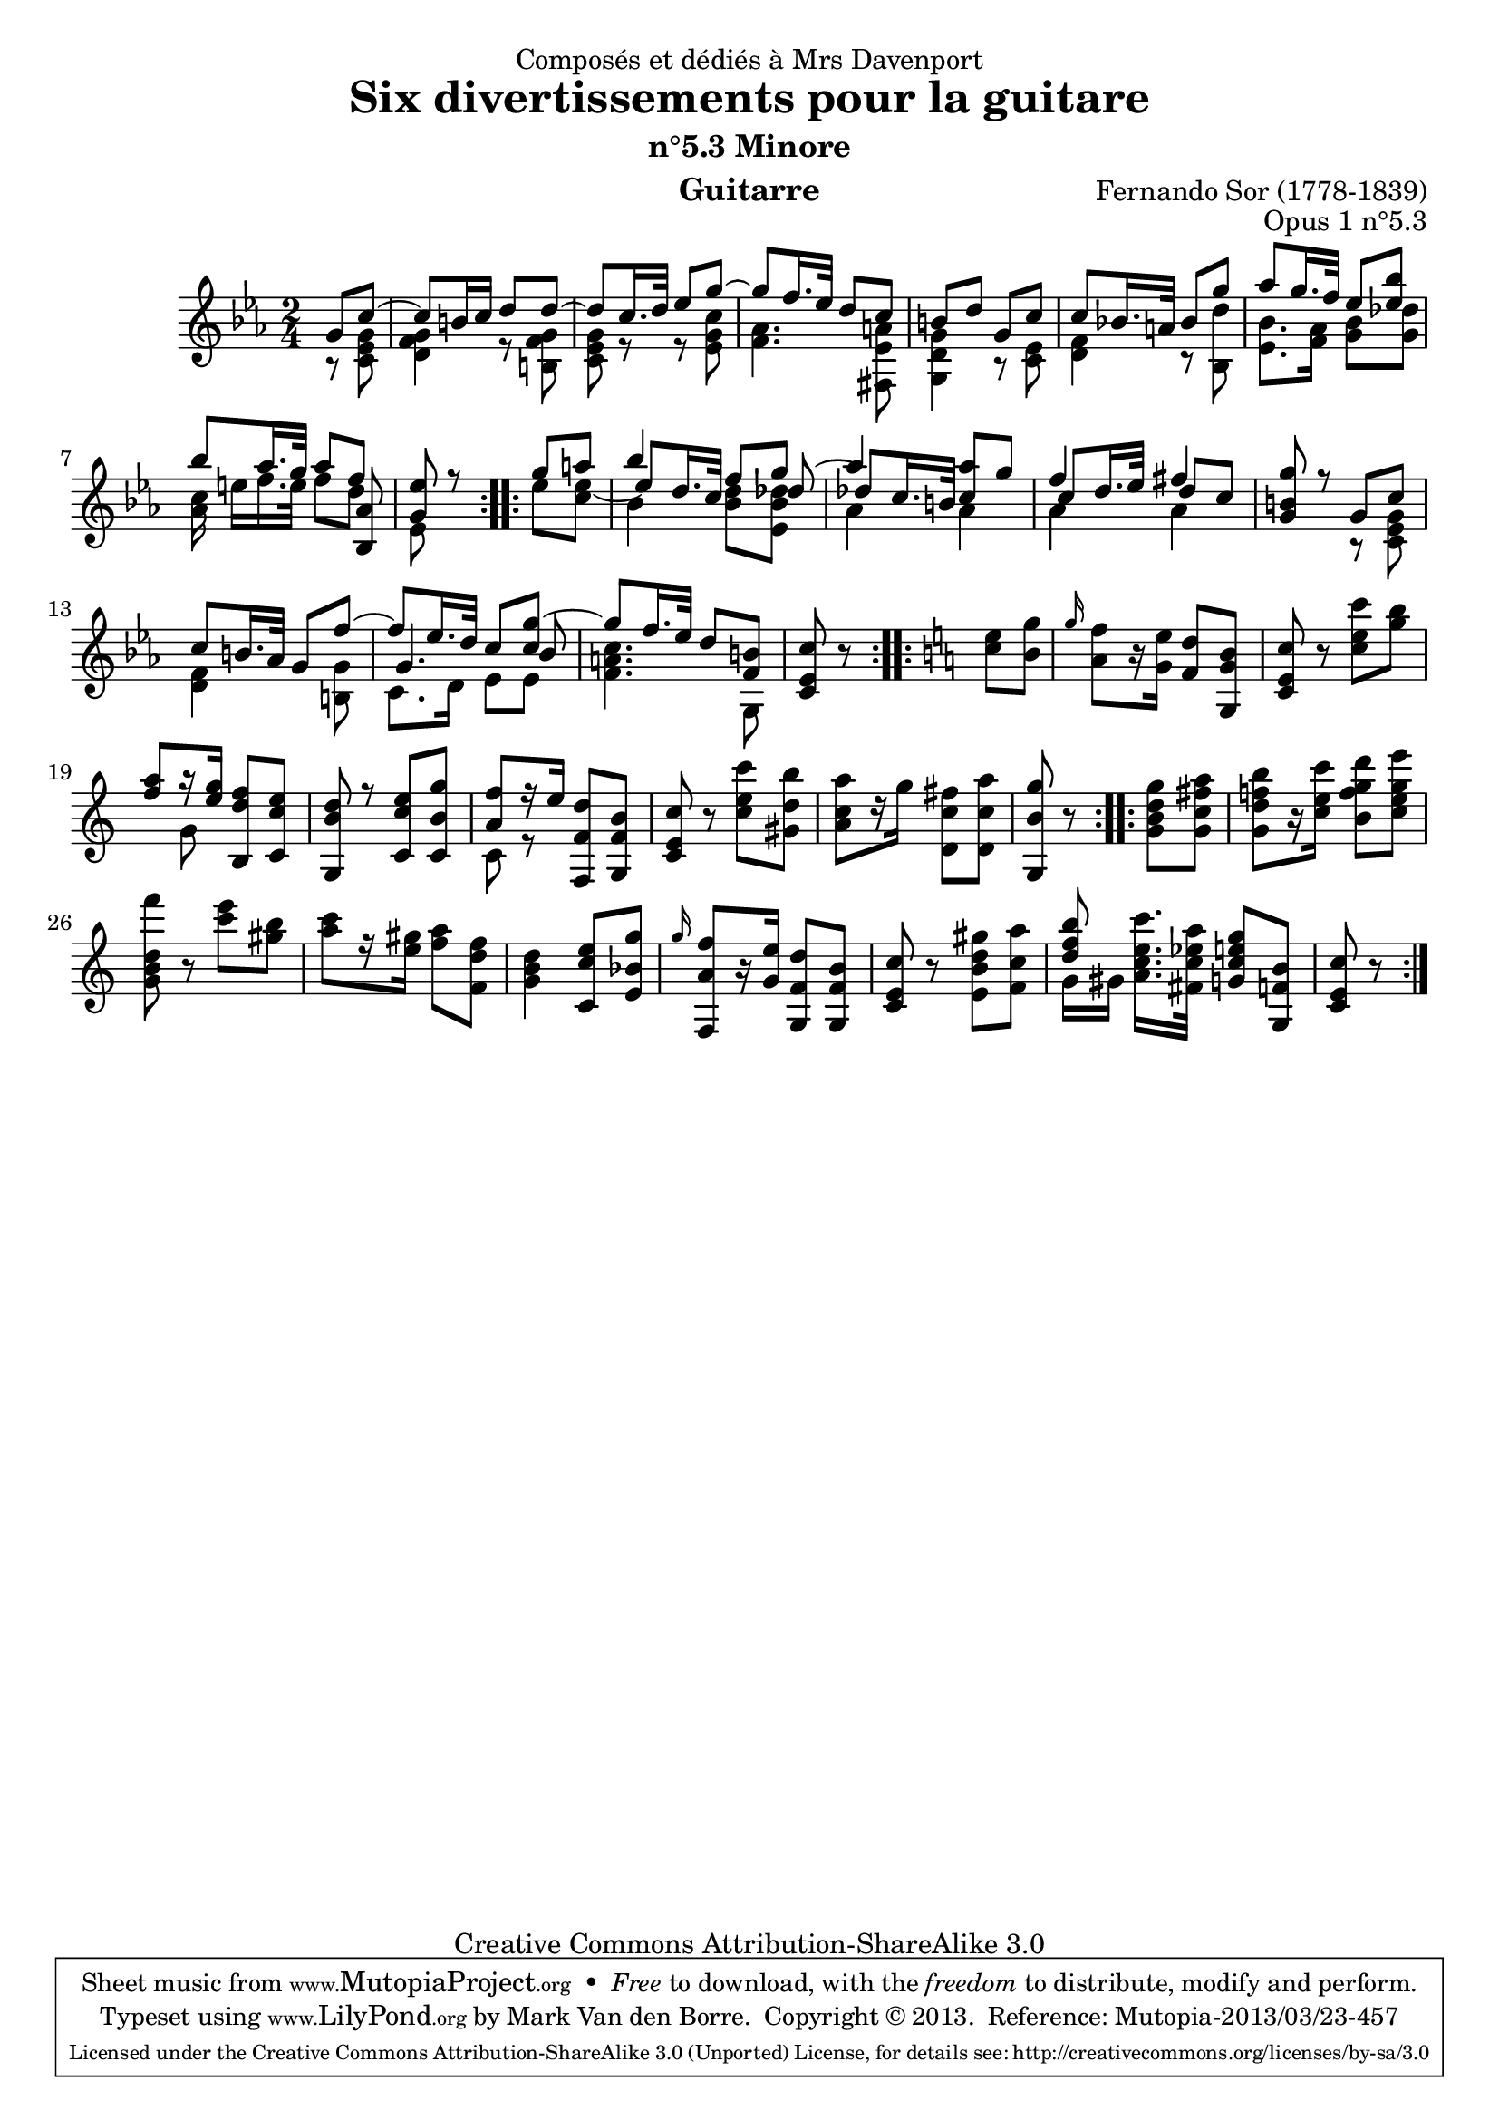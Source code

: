 \version "2.16.1"
\header {
  mutopiatitle = "Divertissements pour la guitare, n°5.3"
  mutopiacomposer = "SorF"
  mutopiaopus = "O 1.5.3"
  mutopiainstrument = "Guitar"
  mutopiasource = "Danish Royal Library early 19th Century edition"
  date = "1820s"
  source = "Golden Music Press/GFA/Frederic Noad facsimile edition"
  style = "Classical"
  copyright = "Creative Commons Attribution-ShareAlike 3.0"
  maintainer = "Mark Van den Borre"
  maintainerEmail = "mark@markvdb.be"
  maintainerWeb = "http://markvdb.be"
  moreInfo = "<p>The maintainer has created MP3 and OGG Vorbis audio files from the MIDI output (which is available above). These are computer generated but will probably sound better than playing the MIDI file on your own system, depending on your setup. Download them:</p><ul><li><a href=\"../ftp/SorF/O1/sor_op_1_5_3/sor_op_1_5_3.mp3\">sor_op_1_5_3.mp3</a></li><li><a href=\"../ftp/SorF/O1/sor_op_1_5_3/sor_op_1_5_3.ogg\">sor_op_1_5_3.ogg</a></li></ul>"
  lastupdated = "2004/May/02"
  filename = "sor_op1_5_3.ly"
  dedication = "Composés et dédiés à Mrs Davenport"
  title = "Six divertissements pour la guitare"
  subtitle = "n°5.3 Minore"
  opus = "Opus 1 n°5.3"
  instrument = "Guitarre"
  meter = ""
  composer = "Fernando Sor (1778-1839)"
  enteredby = "Mark Van den Borre"

 footer = "Mutopia-2013/03/23-457"
 tagline = \markup { \override #'(box-padding . 1.0) \override #'(baseline-skip . 2.7) \box \center-column { \abs-fontsize #10 \line { Sheet music from \with-url #"http://www.MutopiaProject.org" \line { \concat { \abs-fontsize #8 www. \abs-fontsize #11 MutopiaProject \abs-fontsize #8 .org } \hspace #0.5 } • \hspace #0.5 \italic Free to download, with the \italic freedom to distribute, modify and perform. } \line { \abs-fontsize #10 \line { Typeset using \with-url #"http://www.LilyPond.org" \line { \concat { \abs-fontsize #8 www. \abs-fontsize #11 LilyPond \abs-fontsize #8 .org }} by \concat { \maintainer . } \hspace #0.5 Copyright © 2013. \hspace #0.5 Reference: \footer } } \line { \abs-fontsize #8 \line { Licensed under the Creative Commons Attribution-ShareAlike 3.0 (Unported) License, for details \concat { see: \hspace #0.3 \with-url #"http://creativecommons.org/licenses/by-sa/3.0" http://creativecommons.org/licenses/by-sa/3.0 } } } } }
}

upperVoice =  \relative c'' {
 \key c \minor
 \voiceOne
 \repeat volta 2 {
  \partial 4 g8 c~|
  c b16 c d8 d~|						%1
  d c16. d32 es8 g~|						%2
  g f16. es32 d8 c|						%3
  b d g, c|							%4
  c bes!16. a32 bes8 g'|					%5
  as g16. f32 es8 <bes' es,>|					%6 tie from last e to non-existing note in next measure
  bes as16. g32 as8 f|						%7
  <es g,> r							%8.1
 }
 \repeat volta 2 {
  g8 a|						%8.2
  bes4 f8 g|							%9
  as4 <as c,>8 g|						%10
  f4 fis|							%11
  <g b, g>8 r g, c|						%12
  c b16. as32 g8 f'~|						%13
  f es16. d32 c8 <g' c,>~|					%14
  g8 f16. es32 \oneVoice d8 <b f>|					%15
  <c es, c> r							%16.1
 }
 \repeat volta 2 {
  \key c \major
  <e c> <g b,>|							%16.2
  \grace g16 <f a,>8[ r16 <e g,>] <d f,>8 <b g g,>|		%17
  <c e, c> r <c' e, c> <b g>|				%18
  \voiceOne <a f>[ r16 <g e>] <f d b,>8 <e c c,>|				%19
  <d b g,> r <e c c,> <g b, c,>|				%20
  <f a,>[ r16 e] \oneVoice <d f, f,>8 <b f g,>|				%21
  <c e, c> r <c' e, c> <b d, gis,>|			%22
  <a c, a>[ r16 g] <fis c d,>8 <a c, d,>|			%23
  <g b, g,> r							%24.1
 }
 \repeat volta 2 {
  <g d b g> <a fis c g>|					%24.2
  <b f! d g,>[ r16 <c e, c>] <d g, f b,>8 <e g, e c>		%25
  <f d, b g> r <e c> <b gis>|					%26
  <c a>[ r16 <gis e>] <a f>8 <f d f,>|				%27
  <d b g>4 <e c c,>8 <g bes, e,>|			%28
  \grace g16 <f a, f,>8[ r16 <e g,>] <d f, g,>8 <b f g,>|		%29
  <c e, c> r <gis' d b e,> <a c, f,>|				%30
  << <b f d> \\ {g,16[ gis]}>> <c' e, c a>16.[ <a es c fis,>32] <g e c g>8 <b, f g,>|	%31
  <c e, c> r					%32
 }
}

middleVoice =  \relative c'' {
 \key c \minor
 \voiceThree
 \repeat volta 2 {
  \partial 4 s4|s2|s|s|s|s|s|					%1-6
  s4. <as bes,>8|						%7
  s4								%8.1
 }
 \repeat volta 2 {
  \voiceTwo es'8 <es c>~|							%8.2
  \voiceThree es8 d16. c32 s8 des~|					%9
  des! c16. b32 s4|						%10
  c8 d16. es32 d8 c|						%11
  s2|s|								%12-13
  g4. bes8|						%14
  s2|s4								%15-16.1
 }
}

lowerVoice =  \relative c'' {
 \key c \minor
 \voiceTwo
 \repeat volta 2 {
  \partial 4 r8 <g es c>|
  <g f d>4 r8 <g f b,>|						%1
  <g es c>8 r r <c g es>|					%2
  <as f>4. <a es fis,>8|					%3
  <g d g,>4 r8 <es c>|						%4
  <f d>4 r8 <d' bes,>|						%5
  <bes es,>8. <as f>16 <bes g>8 <des g,>|			%6
  <c as>16 e[ f16. e32] f8 d|					%7
  es, s								%8.1
 }
 \repeat volta 2 {
  s4|								%8.2
  bes'4 <d bes>8 <des bes es,>|					%9
  as4 as|							%10
  as as|							%11
  s r8 <g es c>|						%12
  <f d>4 s8 <g b,>|						%13
  c,8. d16 es8 es|						%14
  <c' a f>4. g,8|						%15
  s4								%16.1
 }
 \repeat volta 2 {
  \key c \major
  s4|								%16.2
  s2|								%17
  s2|								%18
  s8 g' s4|							%19
  s2|								%20
  c,8 r s4|							%21
  s2|								%22
  s2|								%23
  s4								%24.1
 }
}
\score {
 \context Staff <<
  \time 2/4
  \override Staff.NoteCollision #'merge-differently-dotted = ##t
  \override Staff.NoteCollision #'merge-differently-headed = ##t
  \context Voice = "one" \upperVoice
  \context Voice = "two" \middleVoice
  \context Voice = "three" \lowerVoice
  >>
  \layout{}
  \midi{}
}
